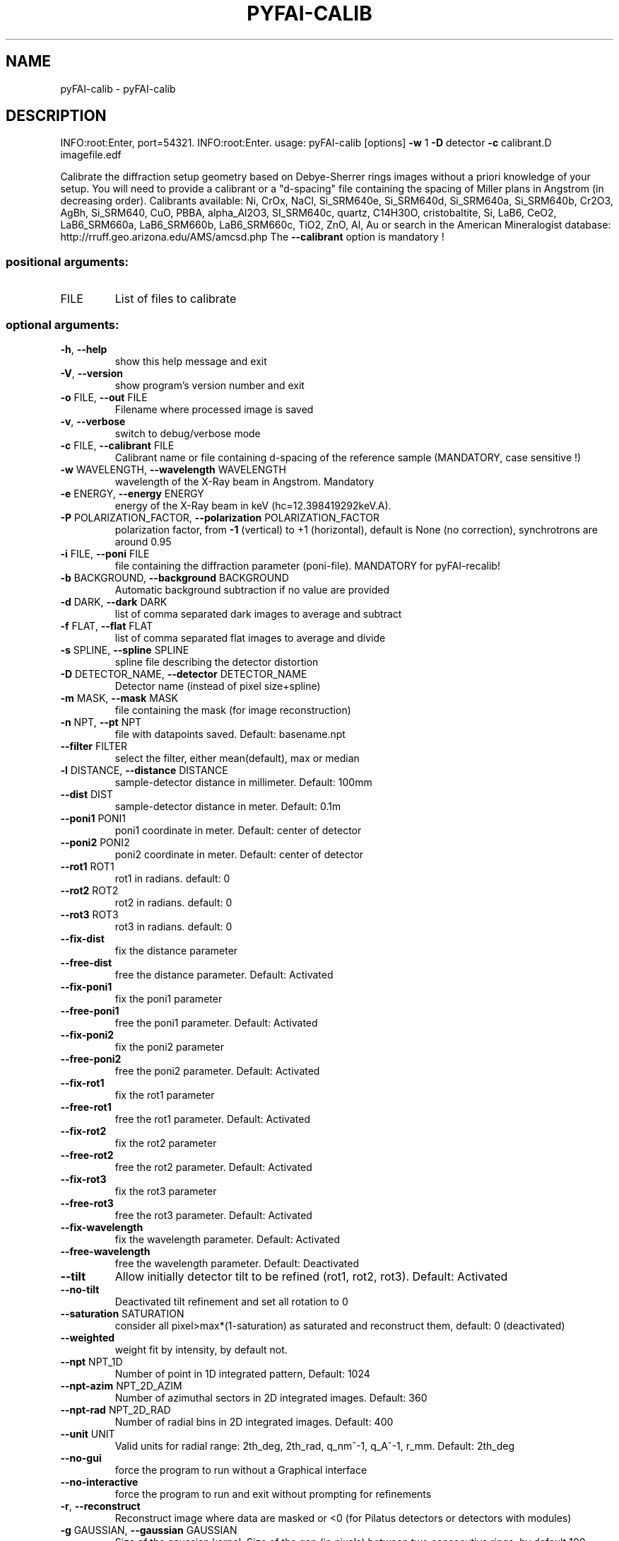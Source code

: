 .\" DO NOT MODIFY THIS FILE!  It was generated by help2man 1.46.4.
.TH PYFAI-CALIB "1" "July 2015" "PyFAI" "User Commands"
.SH NAME
pyFAI-calib \- pyFAI-calib
.SH DESCRIPTION
INFO:root:Enter, port=54321.
INFO:root:Enter.
usage: pyFAI\-calib [options] \fB\-w\fR 1 \fB\-D\fR detector \fB\-c\fR calibrant.D imagefile.edf
.PP
Calibrate the diffraction setup geometry based on Debye\-Sherrer rings images
without a priori knowledge of your setup. You will need to provide a calibrant
or a "d\-spacing" file containing the spacing of Miller plans in Angstrom (in
decreasing order). Calibrants available: Ni, CrOx, NaCl, Si_SRM640e,
Si_SRM640d, Si_SRM640a, Si_SRM640b, Cr2O3, AgBh, Si_SRM640, CuO, PBBA,
alpha_Al2O3, SI_SRM640c, quartz, C14H30O, cristobaltite, Si, LaB6, CeO2,
LaB6_SRM660a, LaB6_SRM660b, LaB6_SRM660c, TiO2, ZnO, Al, Au or search in the
American Mineralogist database: http://rruff.geo.arizona.edu/AMS/amcsd.php The
\fB\-\-calibrant\fR option is mandatory !
.SS "positional arguments:"
.TP
FILE
List of files to calibrate
.SS "optional arguments:"
.TP
\fB\-h\fR, \fB\-\-help\fR
show this help message and exit
.TP
\fB\-V\fR, \fB\-\-version\fR
show program's version number and exit
.TP
\fB\-o\fR FILE, \fB\-\-out\fR FILE
Filename where processed image is saved
.TP
\fB\-v\fR, \fB\-\-verbose\fR
switch to debug/verbose mode
.TP
\fB\-c\fR FILE, \fB\-\-calibrant\fR FILE
Calibrant name or file containing d\-spacing of the
reference sample (MANDATORY, case sensitive !)
.TP
\fB\-w\fR WAVELENGTH, \fB\-\-wavelength\fR WAVELENGTH
wavelength of the X\-Ray beam in Angstrom. Mandatory
.TP
\fB\-e\fR ENERGY, \fB\-\-energy\fR ENERGY
energy of the X\-Ray beam in keV
(hc=12.398419292keV.A).
.TP
\fB\-P\fR POLARIZATION_FACTOR, \fB\-\-polarization\fR POLARIZATION_FACTOR
polarization factor, from \fB\-1\fR (vertical) to +1
(horizontal), default is None (no correction),
synchrotrons are around 0.95
.TP
\fB\-i\fR FILE, \fB\-\-poni\fR FILE
file containing the diffraction parameter (poni\-file).
MANDATORY for pyFAI\-recalib!
.TP
\fB\-b\fR BACKGROUND, \fB\-\-background\fR BACKGROUND
Automatic background subtraction if no value are
provided
.TP
\fB\-d\fR DARK, \fB\-\-dark\fR DARK
list of comma separated dark images to average and
subtract
.TP
\fB\-f\fR FLAT, \fB\-\-flat\fR FLAT
list of comma separated flat images to average and
divide
.TP
\fB\-s\fR SPLINE, \fB\-\-spline\fR SPLINE
spline file describing the detector distortion
.TP
\fB\-D\fR DETECTOR_NAME, \fB\-\-detector\fR DETECTOR_NAME
Detector name (instead of pixel size+spline)
.TP
\fB\-m\fR MASK, \fB\-\-mask\fR MASK
file containing the mask (for image reconstruction)
.TP
\fB\-n\fR NPT, \fB\-\-pt\fR NPT
file with datapoints saved. Default: basename.npt
.TP
\fB\-\-filter\fR FILTER
select the filter, either mean(default), max or median
.TP
\fB\-l\fR DISTANCE, \fB\-\-distance\fR DISTANCE
sample\-detector distance in millimeter. Default: 100mm
.TP
\fB\-\-dist\fR DIST
sample\-detector distance in meter. Default: 0.1m
.TP
\fB\-\-poni1\fR PONI1
poni1 coordinate in meter. Default: center of detector
.TP
\fB\-\-poni2\fR PONI2
poni2 coordinate in meter. Default: center of detector
.TP
\fB\-\-rot1\fR ROT1
rot1 in radians. default: 0
.TP
\fB\-\-rot2\fR ROT2
rot2 in radians. default: 0
.TP
\fB\-\-rot3\fR ROT3
rot3 in radians. default: 0
.TP
\fB\-\-fix\-dist\fR
fix the distance parameter
.TP
\fB\-\-free\-dist\fR
free the distance parameter. Default: Activated
.TP
\fB\-\-fix\-poni1\fR
fix the poni1 parameter
.TP
\fB\-\-free\-poni1\fR
free the poni1 parameter. Default: Activated
.TP
\fB\-\-fix\-poni2\fR
fix the poni2 parameter
.TP
\fB\-\-free\-poni2\fR
free the poni2 parameter. Default: Activated
.TP
\fB\-\-fix\-rot1\fR
fix the rot1 parameter
.TP
\fB\-\-free\-rot1\fR
free the rot1 parameter. Default: Activated
.TP
\fB\-\-fix\-rot2\fR
fix the rot2 parameter
.TP
\fB\-\-free\-rot2\fR
free the rot2 parameter. Default: Activated
.TP
\fB\-\-fix\-rot3\fR
fix the rot3 parameter
.TP
\fB\-\-free\-rot3\fR
free the rot3 parameter. Default: Activated
.TP
\fB\-\-fix\-wavelength\fR
fix the wavelength parameter. Default: Activated
.TP
\fB\-\-free\-wavelength\fR
free the wavelength parameter. Default: Deactivated
.TP
\fB\-\-tilt\fR
Allow initially detector tilt to be refined (rot1,
rot2, rot3). Default: Activated
.TP
\fB\-\-no\-tilt\fR
Deactivated tilt refinement and set all rotation to 0
.TP
\fB\-\-saturation\fR SATURATION
consider all pixel>max*(1\-saturation) as saturated and
reconstruct them, default: 0 (deactivated)
.TP
\fB\-\-weighted\fR
weight fit by intensity, by default not.
.TP
\fB\-\-npt\fR NPT_1D
Number of point in 1D integrated pattern, Default:
1024
.TP
\fB\-\-npt\-azim\fR NPT_2D_AZIM
Number of azimuthal sectors in 2D integrated images.
Default: 360
.TP
\fB\-\-npt\-rad\fR NPT_2D_RAD
Number of radial bins in 2D integrated images.
Default: 400
.TP
\fB\-\-unit\fR UNIT
Valid units for radial range: 2th_deg, 2th_rad,
q_nm^\-1, q_A^\-1, r_mm. Default: 2th_deg
.TP
\fB\-\-no\-gui\fR
force the program to run without a Graphical interface
.TP
\fB\-\-no\-interactive\fR
force the program to run and exit without prompting
for refinements
.TP
\fB\-r\fR, \fB\-\-reconstruct\fR
Reconstruct image where data are masked or <0 (for
Pilatus detectors or detectors with modules)
.TP
\fB\-g\fR GAUSSIAN, \fB\-\-gaussian\fR GAUSSIAN
Size of the gaussian kernel. Size of the gap (in
pixels) between two consecutive rings, by default 100
Increase the value if the arc is not complete;
decrease the value if arcs are mixed together.
.TP
\fB\-\-square\fR
Use square kernel shape for neighbor search instead of
diamond shape
.TP
\fB\-p\fR PIXEL, \fB\-\-pixel\fR PIXEL
size of the pixel in micron
.PP
The output of this program is a "PONI" file containing the detector
description and the 6 refined parameters (distance, center, rotation) and
wavelength. An 1D and 2D diffraction patterns are also produced. (.dat and
\&.azim files)
